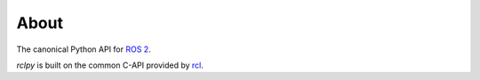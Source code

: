 About
=====

The canonical Python API for `ROS 2 <https://docs.ros.org/en/rolling>`_.

*rclpy* is built on the common C-API provided by `rcl <https://github.com/ros2/rcl>`_.

